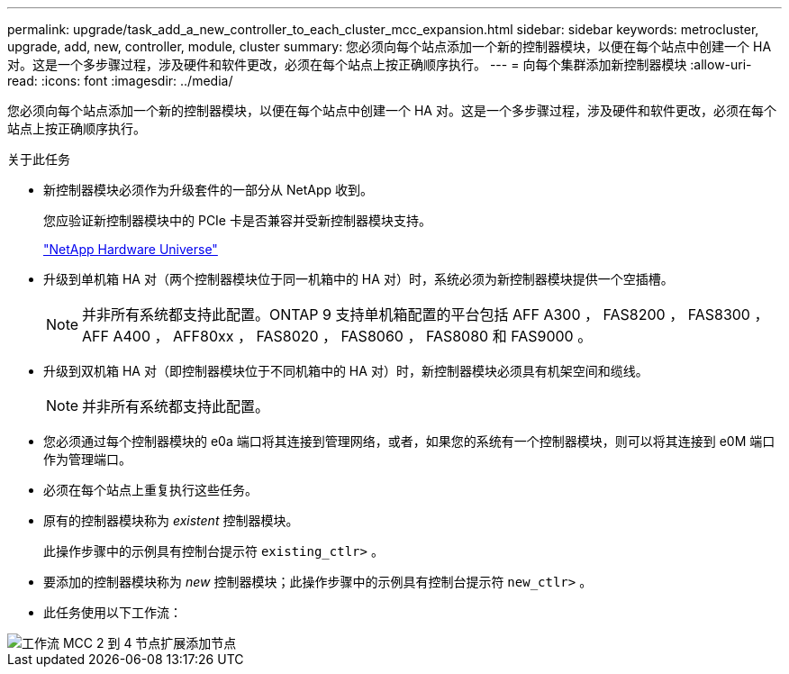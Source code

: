 ---
permalink: upgrade/task_add_a_new_controller_to_each_cluster_mcc_expansion.html 
sidebar: sidebar 
keywords: metrocluster, upgrade, add, new, controller, module, cluster 
summary: 您必须向每个站点添加一个新的控制器模块，以便在每个站点中创建一个 HA 对。这是一个多步骤过程，涉及硬件和软件更改，必须在每个站点上按正确顺序执行。 
---
= 向每个集群添加新控制器模块
:allow-uri-read: 
:icons: font
:imagesdir: ../media/


[role="lead"]
您必须向每个站点添加一个新的控制器模块，以便在每个站点中创建一个 HA 对。这是一个多步骤过程，涉及硬件和软件更改，必须在每个站点上按正确顺序执行。

.关于此任务
* 新控制器模块必须作为升级套件的一部分从 NetApp 收到。
+
您应验证新控制器模块中的 PCIe 卡是否兼容并受新控制器模块支持。

+
https://hwu.netapp.com["NetApp Hardware Universe"]

* 升级到单机箱 HA 对（两个控制器模块位于同一机箱中的 HA 对）时，系统必须为新控制器模块提供一个空插槽。
+

NOTE: 并非所有系统都支持此配置。ONTAP 9 支持单机箱配置的平台包括 AFF A300 ， FAS8200 ， FAS8300 ， AFF A400 ， AFF80xx ， FAS8020 ， FAS8060 ， FAS8080 和 FAS9000 。

* 升级到双机箱 HA 对（即控制器模块位于不同机箱中的 HA 对）时，新控制器模块必须具有机架空间和缆线。
+

NOTE: 并非所有系统都支持此配置。

* 您必须通过每个控制器模块的 e0a 端口将其连接到管理网络，或者，如果您的系统有一个控制器模块，则可以将其连接到 e0M 端口作为管理端口。
* 必须在每个站点上重复执行这些任务。
* 原有的控制器模块称为 _existent_ 控制器模块。
+
此操作步骤中的示例具有控制台提示符 `existing_ctlr>` 。

* 要添加的控制器模块称为 _new_ 控制器模块；此操作步骤中的示例具有控制台提示符 `new_ctlr>` 。
* 此任务使用以下工作流：


image::../media/workflow_mcc_2_to_4_node_expansion_adding_nodes.gif[工作流 MCC 2 到 4 节点扩展添加节点]

